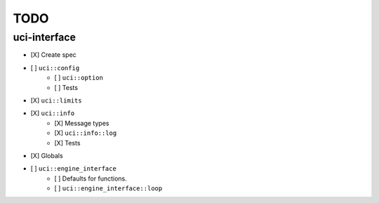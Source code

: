 ====
TODO
====

..  - [ ] <++>

uci-interface
-------------

- [X] Create spec

- [ ] ``uci::config``
    - [ ] ``uci::option``
    - [ ] Tests

- [X] ``uci::limits``

- [X] ``uci::info``
    - [X] Message types
    - [X] ``uci::info::log``
    - [X] Tests

- [X] Globals

- [ ] ``uci::engine_interface``
    - [ ] Defaults for functions.
    - [ ] ``uci::engine_interface::loop``
